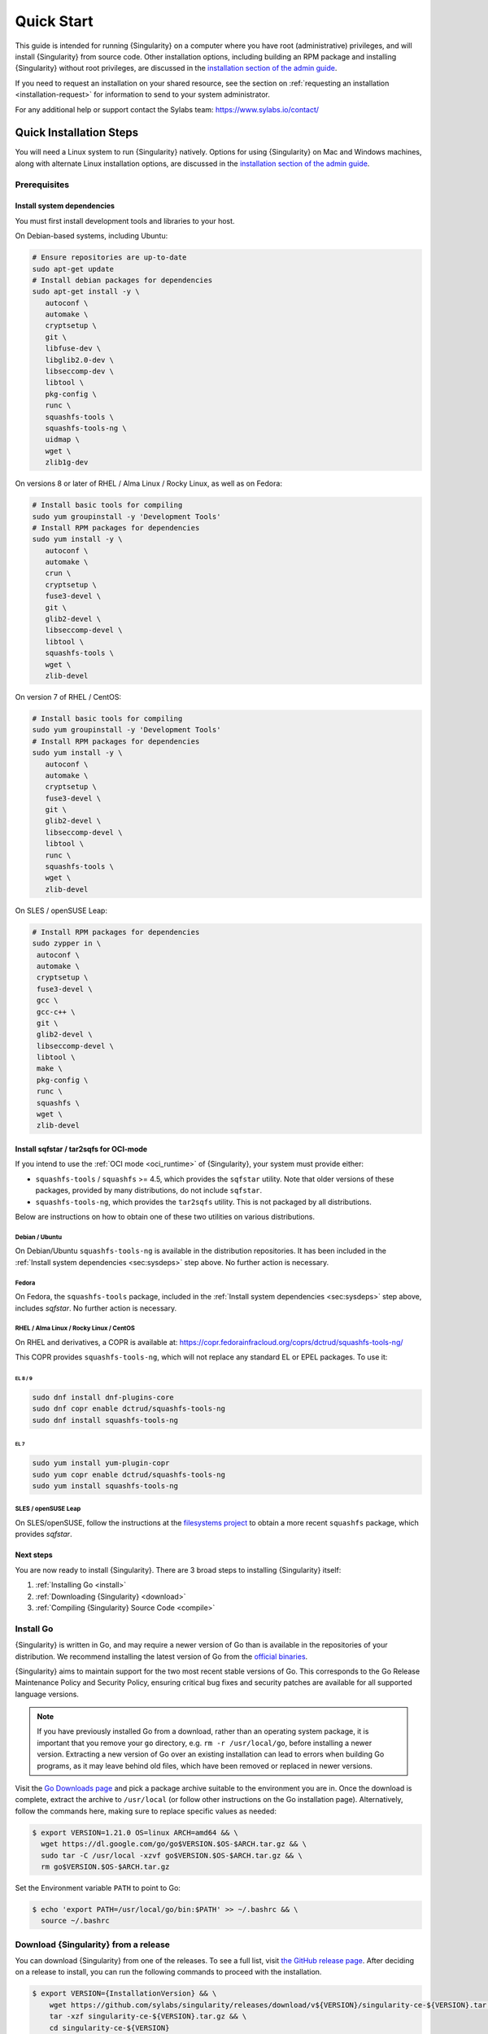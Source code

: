 .. _quick-start:

###########
Quick Start
###########

.. _sec:quickstart:

This guide is intended for running {Singularity} on a computer where you have
root (administrative) privileges, and will install {Singularity} from source
code. Other installation options, including building an RPM package and
installing {Singularity} without root privileges, are discussed in the
`installation section of the admin guide
<https://sylabs.io/guides/{adminversion}/admin-guide/installation.html>`__.

If you need to request an installation on your shared resource, see the section
on :ref:`requesting an installation <installation-request>` for information to
send to your system administrator.

For any additional help or support contact the Sylabs team:
https://www.sylabs.io/contact/

.. _quick-installation:

************************
Quick Installation Steps
************************

You will need a Linux system to run {Singularity} natively. Options for
using {Singularity} on Mac and Windows machines, along with alternate
Linux installation options, are discussed in the `installation section of
the admin guide
<https://sylabs.io/guides/{adminversion}/admin-guide/installation.html>`__.

Prerequisites
=============

.. _sec:sysdeps:

Install system dependencies
---------------------------

You must first install development tools and libraries to your host.

On Debian-based systems, including Ubuntu:

.. code::

   # Ensure repositories are up-to-date
   sudo apt-get update
   # Install debian packages for dependencies
   sudo apt-get install -y \
      autoconf \
      automake \
      cryptsetup \
      git \
      libfuse-dev \
      libglib2.0-dev \
      libseccomp-dev \
      libtool \
      pkg-config \
      runc \
      squashfs-tools \
      squashfs-tools-ng \
      uidmap \
      wget \
      zlib1g-dev

On versions 8 or later of RHEL / Alma Linux / Rocky Linux, as well as on Fedora:

.. code::

   # Install basic tools for compiling
   sudo yum groupinstall -y 'Development Tools'
   # Install RPM packages for dependencies
   sudo yum install -y \
      autoconf \
      automake \
      crun \
      cryptsetup \
      fuse3-devel \
      git \
      glib2-devel \
      libseccomp-devel \
      libtool \
      squashfs-tools \
      wget \
      zlib-devel

On version 7 of RHEL / CentOS:

.. code::

   # Install basic tools for compiling
   sudo yum groupinstall -y 'Development Tools'
   # Install RPM packages for dependencies
   sudo yum install -y \
      autoconf \
      automake \
      cryptsetup \
      fuse3-devel \
      git \
      glib2-devel \
      libseccomp-devel \
      libtool \
      runc \
      squashfs-tools \
      wget \
      zlib-devel

On SLES / openSUSE Leap:

.. code::

   # Install RPM packages for dependencies
   sudo zypper in \
    autoconf \
    automake \
    cryptsetup \
    fuse3-devel \
    gcc \
    gcc-c++ \
    git \
    glib2-devel \
    libseccomp-devel \
    libtool \
    make \
    pkg-config \
    runc \
    squashfs \
    wget \
    zlib-devel

Install sqfstar / tar2sqfs for OCI-mode
---------------------------------------

If you intend to use the :ref:`OCI mode <oci_runtime>` of {Singularity}, your
system must provide either:

* ``squashfs-tools`` / ``squashfs`` >= 4.5, which provides the ``sqfstar``
  utility. Note that older versions of these packages, provided by many
  distributions, do not include ``sqfstar``.
* ``squashfs-tools-ng``, which provides the ``tar2sqfs`` utility. This is not
  packaged by all distributions.

Below are instructions on how to obtain one of these two utilities on various
distributions.

Debian / Ubuntu
^^^^^^^^^^^^^^^

On Debian/Ubuntu ``squashfs-tools-ng`` is available in the distribution
repositories. It has been included in the :ref:`Install system dependencies
<sec:sysdeps>` step above. No further action is necessary.

Fedora
^^^^^^

On Fedora, the ``squashfs-tools`` package, included in the :ref:`Install system
dependencies <sec:sysdeps>` step above, includes `sqfstar`. No further action is
necessary.

RHEL / Alma Linux / Rocky Linux / CentOS
^^^^^^^^^^^^^^^^^^^^^^^^^^^^^^^^^^^^^^^^

On RHEL and derivatives, a COPR is available at:
https://copr.fedorainfracloud.org/coprs/dctrud/squashfs-tools-ng/

This COPR provides ``squashfs-tools-ng``, which will not replace any standard EL or
EPEL packages. To use it:

EL 8 / 9
""""""""

.. code::

  sudo dnf install dnf-plugins-core
  sudo dnf copr enable dctrud/squashfs-tools-ng 
  sudo dnf install squashfs-tools-ng

EL 7
####

.. code::

  sudo yum install yum-plugin-copr 
  sudo yum copr enable dctrud/squashfs-tools-ng 
  sudo yum install squashfs-tools-ng

SLES / openSUSE Leap
^^^^^^^^^^^^^^^^^^^^

On SLES/openSUSE, follow the instructions at the `filesystems
project <https://software.opensuse.org//download.html?project=filesystems&package=squashfs>`_
to obtain a more recent ``squashfs`` package, which provides `sqfstar`.

Next steps
----------

You are now ready to install {Singularity}. There are 3 broad steps to
installing {Singularity} itself:

#. :ref:`Installing Go <install>`
#. :ref:`Downloading {Singularity} <download>`
#. :ref:`Compiling {Singularity} Source Code <compile>`

.. _install:

Install Go
==========

{Singularity} is written in Go, and may require a newer version of Go than is
available in the repositories of your distribution. We recommend installing the
latest version of Go from the `official binaries <https://golang.org/dl/>`_.

{Singularity} aims to maintain support for the two most recent stable versions
of Go. This corresponds to the Go Release Maintenance Policy and Security
Policy, ensuring critical bug fixes and security patches are available for all
supported language versions.

.. note::

   If you have previously installed Go from a download, rather than an operating
   system package, it is important that you remove your ``go`` directory, e.g.
   ``rm -r /usr/local/go``, before installing a newer version. Extracting a new
   version of Go over an existing installation can lead to errors when building
   Go programs, as it may leave behind old files, which have been removed or
   replaced in newer versions.

Visit the `Go Downloads page <https://golang.org/dl/>`_ and pick a package
archive suitable to the environment you are in. Once the download is complete,
extract the archive to ``/usr/local`` (or follow other instructions on the Go
installation page). Alternatively, follow the commands here, making sure to
replace specific values as needed:

.. code::

   $ export VERSION=1.21.0 OS=linux ARCH=amd64 && \
     wget https://dl.google.com/go/go$VERSION.$OS-$ARCH.tar.gz && \
     sudo tar -C /usr/local -xzvf go$VERSION.$OS-$ARCH.tar.gz && \
     rm go$VERSION.$OS-$ARCH.tar.gz

Set the Environment variable ``PATH`` to point to Go:

.. code::

   $ echo 'export PATH=/usr/local/go/bin:$PATH' >> ~/.bashrc && \
     source ~/.bashrc

.. _download:

Download {Singularity} from a release
=====================================

You can download {Singularity} from one of the releases. To see a full
list, visit `the GitHub release page
<https://github.com/sylabs/singularity/releases>`_. After deciding on a
release to install, you can run the following commands to proceed with
the installation.

.. code::

   $ export VERSION={InstallationVersion} && \
       wget https://github.com/sylabs/singularity/releases/download/v${VERSION}/singularity-ce-${VERSION}.tar.gz && \
       tar -xzf singularity-ce-${VERSION}.tar.gz && \
       cd singularity-ce-${VERSION}

.. note::

   Do not attempt to build {Singularity} from the *Source code (zip)* or *Source
   code (tar.gz)* archives that are auto-generated by GitHub. These do not
   include some of the required internal dependencies needed to build
   {Singularity}. Instead, to build {Singularity} from source, use the archive
   named **singularity-ce-${VERSION}.tar.gz**.

.. _compile:

Compile the {Singularity} source code
=====================================

Now you are ready to build {Singularity}. Internal dependencies will be
automatically downloaded. You can build {Singularity} using the following
commands:

.. code::

   $ ./mconfig && \
       make -C builddir && \
       sudo make -C builddir install

.. note::

   {Singularity} must be installed as root to function properly.

***************************************
Overview of the {Singularity} Interface
***************************************

{Singularity}'s :ref:`command line interface <cli>` allows you to build and
interact with containers transparently. You can run programs inside a container
as if they were running on your host system. You can easily redirect I/O, use
pipes, pass arguments, and access files, sockets, and ports on the host system
from within a container.

The ``help`` command gives an overview of {Singularity} options and subcommands
as follows:

.. code::

  $ singularity help

  Linux container platform optimized for High Performance Computing (HPC) and
  Enterprise Performance Computing (EPC)

  Usage:
    singularity [global options...]

  Description:
    Singularity containers provide an application virtualization layer enabling
    mobility of compute via both application and environment portability. With
    Singularity one is capable of building a root file system that runs on any
    other Linux system where Singularity is installed.

  Options:
    -c, --config string   specify a configuration file (for root or
                          unprivileged installation only) (default
                          "/usr/local/etc/singularity/singularity.conf")
    -d, --debug           print debugging information (highest verbosity)
    -h, --help            help for singularity
        --nocolor         print without color output (default False)
    -q, --quiet           suppress normal output
    -s, --silent          only print errors
    -v, --verbose         print additional information
        --version         version for singularity

  Available Commands:
    build       Build a Singularity image
    cache       Manage the local cache
    capability  Manage Linux capabilities for users and groups
    completion  Generate the autocompletion script for the specified shell
    config      Manage various singularity configuration (root user only)
    delete      Deletes requested image from the library
    exec        Run a command within a container
    help        Help about any command
    inspect     Show metadata for an image
    instance    Manage containers running as services
    key         Manage OpenPGP keys
    keyserver   Manage singularity keyservers
    oci         Manage OCI containers
    overlay     Manage an EXT3 writable overlay image
    plugin      Manage Singularity plugins
    pull        Pull an image from a URI
    push        Upload image to the provided URI
    registry    Manage authentication to OCI/Docker registries
    remote      Manage singularity remote endpoints
    run         Run the user-defined default command within a container
    run-help    Show the user-defined help for an image
    search      Search a Container Library for images
    shell       Run a shell within a container
    sif         Manipulate Singularity Image Format (SIF) images
    sign        Add digital signature(s) to an image
    test        Run the user-defined tests within a container
    verify      Verify digital signature(s) within an image
    version     Show the version for Singularity

  Examples:
    $ singularity help <command> [<subcommand>]
    $ singularity help build
    $ singularity help instance start


  For additional help or support, please visit https://www.sylabs.io/docs/

Information about individual subcommands can also be viewed by using the
``help`` command:

.. code::

  $ singularity help verify
  Verify digital signature(s) within an image

  Usage:
    singularity verify [verify options...] <image path>

  Description:
    The verify command allows a user to verify one or more digital signatures
    within a SIF image.

    Key material can be provided via PEM-encoded file, or via the PGP keyring. To
    manage the PGP keyring, see 'singularity help key'.

  Options:
    -a, --all                                verify all objects
        --certificate string                 path to the certificate
        --certificate-intermediates string   path to pool of intermediate
                                             certificates
        --certificate-roots string           path to pool of root certificates
    -g, --group-id uint32                    verify objects with the
                                             specified group ID
    -h, --help                               help for verify
    -j, --json                               output json
        --key string                         path to the public key file
        --legacy-insecure                    enable verification of
                                             (insecure) legacy signatures
    -l, --local                              only verify with local key(s)
                                             in keyring
        --ocsp-verify                        enable online revocation check
                                             for certificates
    -i, --sif-id uint32                      verify object with the specified ID
    -u, --url string                         specify a URL for a key server


  Examples:
    Verify with a public key:
    $ singularity verify --key public.pem container.sif

    Verify with PGP:
    $ singularity verify container.sif


  For additional help or support, please visit https://www.sylabs.io/docs/

{Singularity} uses positional syntax (i.e., the order of commands and options
matters). Global options affecting the behavior of all commands follow
immediately after the main ``singularity`` command. Then come subcommands,
followed by their options and arguments.

For example, to pass the ``--debug`` option to the main ``singularity``
command and run {Singularity} with debugging messages on:

.. code::

   $ singularity --debug run library://lolcow

To pass the ``--containall`` option to the ``run`` command and run a
{Singularity} image in an isolated manner:

.. code::

   $ singularity run --containall library://lolcow

{Singularity} 2.4 introduced the concept of command groups. For
instance, to list Linux capabilities for a particular user, you would
use the ``list`` command in the ``capability`` command group, as
follows:

.. code::

   $ singularity capability list myuser

Container authors might also write help docs specific to a container, or for an
internal module called an "app". If those help docs exist for a particular
container, you can view them as follows:

.. code::

   $ singularity inspect --helpfile container.sif  # See the container's help, if provided

   $ singularity inspect --helpfile --app=foo foo.sif  # See the help for the app foo, if provided

*************************
Download pre-built images
*************************

You can use the ``search`` command to locate groups, collections, and
containers of interest on the `Container Library
<https://cloud.sylabs.io/library>`_ .

.. code::

   $ singularity search tensorflow
   Found 22 container images for amd64 matching "tensorflow":

       library://ajgreen/default/tensorflow2-gpu-py3-r-jupyter:latest
               Current software: tensorflow2; py3.7; r; jupyterlab1.2.6
               Signed by: 1B8565093D80FA393BC2BD73EA4711C01D881FCB

       library://bensonyang/collection/tensorflow-rdma_v4.sif:latest

       library://dxtr/default/hpc-tensorflow:0.1

       library://emmeff/tensorflow/tensorflow:latest

       library://husi253/default/tensorflow:20.01-tf1-py3-mrcnn-2020.10.07

       library://husi253/default/tensorflow:20.01-tf1-py3-mrcnn-20201014

       library://husi253/default/tensorflow:20.01-tf2-py3-lhx-20201007

       library://irinaespejo/default/tensorflow-gan:sha256.0c1b6026ba2d6989242f418835d76cd02fc4cfc8115682986395a71ef015af18

       library://jon/default/tensorflow:1.12-gpu
               Signed by: D0E30822F7F4B229B1454388597B8AFA69C8EE9F

       ...

You can use the :ref:`pull <singularity_pull>` and :ref:`build
<singularity_build>` commands to download pre-built images from an external
resource like the `Container Library <https://cloud.sylabs.io/library>`_ or
`Docker Hub <https://hub.docker.com/>`_.

Using the ``pull`` subcommand
=============================

When called on a native {Singularity} image like those provided by the Container
Library, ``pull`` simply downloads the image file to your system:

.. code::

   $ singularity pull library://lolcow

You can also use ``pull`` with a ``docker://`` URI to reference Docker
images served from a registry. In this case, ``pull`` does not just
download an image file. Docker images are stored in layers, so ``pull``
must also combine those layers into a usable {Singularity} file.

.. code::

   $ singularity pull docker://sylabsio/lolcow

Pulling docker images may reduce reproducibility: if you were to pull a
Docker image today and then wait six months and pull it again, you are
not guaranteed to get the same image from docker on both occasions. If
any of the source layers of the docker image has changed, the image will
be altered. You can get around this by pulling docker images *by
digest*, as follows:

.. code::

   $ singularity pull docker://alpine@sha256:69665d02cb32192e52e07644d76bc6f25abeb5410edc1c7a81a10ba3f0efb90a

.. note::

   {Singularity} will make a SIF image out of the underlying docker
   image; and because SIF images contain metadata (including
   timestamps), resulting {Singularity} images will not be bit-for-bit
   identical, even if they are created from docker images that were
   pulled by digest.

If reproducibility is a priority for you, the best option is to always build
your images from the `Container Library <https://cloud.sylabs.io/library>`_ if
possible.

Using the ``build`` subcommand
===============================

You can also use the ``build`` command to download pre-built images from
an external resource. When using ``build`` you must specify a name for
your container like so:

.. code::

   $ singularity build ubuntu.sif library://ubuntu

   $ singularity build lolcow.sif docker://sylabsio/lolcow

Unlike ``pull``, ``build`` will convert your image to the latest {Singularity}
image format after downloading it. ``build`` is like a “Swiss Army knife” for
container creation. In addition to downloading images, you can use ``build`` to
create images from other images, or from scratch using a :ref:`definition file
<definition-files>`. You can also use ``build`` to convert an image between the
container formats supported by {Singularity}. To see a comparison of the
{Singularity} definition file with Dockerfile, please see: :ref:`this section
<sec:deffile-vs-dockerfile>`.

.. _cowimage:

***********************
Interacting with images
***********************

You can interact with images in several ways, each of which can accept image
URIs in addition to local image paths.

As an example, the following command will pull a ``lolcow_latest.sif`` image
from the Container Library:

.. code::

   $ singularity pull library://lolcow

Shell
=====

The :ref:`shell <singularity_shell>` command allows you to spawn a new shell
within your container and interact with it as though it were a virtual machine.

.. code::

   $ singularity shell lolcow_latest.sif
   Singularity>

The change in prompt indicates that you have entered the container (though you
should not rely on prompt forms to determine whether you are in a container or
not).

Once inside of a {Singularity} container, you are the same user as you are on
the host system.

.. code::

   Singularity> whoami
   david

   Singularity> id
   uid=1000(david) gid=1000(david) groups=1000(david),4(adm),24(cdrom),27(sudo),30(dip),46(plugdev),116(lpadmin),126(sambashare)

``shell`` also works with the ``library://``, ``docker://``, and ``shub://``
URIs. This creates an ephemeral container that disappears when the shell is
exited.

.. code::

   $ singularity shell library://lolcow

Executing Commands
==================

The :ref:`exec <singularity_exec>` command allows you to execute a custom
command within a container by specifying the image file. For instance, to
execute the ``cowsay`` program within the ``lolcow_latest.sif`` container:

.. code::

   $ singularity exec lolcow_latest.sif cowsay moo
    _____
   < moo >
    -----
           \   ^__^
            \  (oo)\_______
               (__)\       )\/\
                   ||----w |
                   ||     ||

``exec`` also works with the ``library://``, ``docker://``, and
``shub://`` URIs. This creates an ephemeral container that executes a
command and disappears.

.. code::

   $ singularity exec library://lolcow cowsay 'Fresh from the library!'
    _________________________
   < Fresh from the library! >
    -------------------------
           \   ^__^
            \  (oo)\_______
               (__)\       )\/\
                   ||----w |
                   ||     ||

.. _runcontainer:

Running a container
===================

{Singularity} containers contain :ref:`runscripts <runscript>`. These are
user-defined scripts that define the actions a container should perform when
someone runs it. The runscript can be triggered with the :ref:`run
<singularity_run>` command, or simply by calling the container as though it were
an executable.

.. code::

   $ singularity run lolcow_latest.sif
   ______________________________
   < Mon Aug 16 13:01:55 CDT 2021 >
    ------------------------------
           \   ^__^
            \  (oo)\_______
               (__)\       )\/\
                   ||----w |
                   ||     ||

   $ ./lolcow_latest.sif
   ______________________________
   < Mon Aug 16 13:12:50 CDT 2021 >
    ------------------------------
           \   ^__^
            \  (oo)\_______
               (__)\       )\/\
                   ||----w |
                   ||     ||

``run`` also works with the ``library://``, ``docker://``, and ``shub://`` URIs.
This creates an ephemeral container that runs and then disappears.

.. code::

   $ singularity run library://lolcow
   ______________________________
   < Mon Aug 16 13:12:33 CDT 2021 >
    ------------------------------
           \   ^__^
            \  (oo)\_______
               (__)\       )\/\
                   ||----w |
                   ||     ||


Arguments to ``run``
--------------------

You can pass arguments to the runscript of a container. For example, the default
runscript of the ``library://alpine`` container passes any arguments to a shell.
We can ask the container to run ``echo`` command in this shell as follows:

.. code::

   $ singularity run library://alpine echo "hello"
   hello

Because {Singularity} runscripts are evaluated shell scripts, arguments can
behave slightly differently than in Docker/OCI runtimes, in the event that they
contain expressions that have special meaning to the shell. Here is an
illustrative example:

.. code::

   $ docker run -it --rm alpine echo "\$HOSTNAME"
   $HOSTNAME

   $ singularity run docker://alpine echo "\$HOSTNAME"
   p700

   $ singularity run docker://alpine echo "\\\$HOSTNAME"
   $HOSTNAME

To replicate Docker/OCI behavior, you may need additional escaping or quoting of
arguments.

Unlike the ``run`` command, the ``exec`` command does behave in the same manner
as Docker/OCI, because it calls the specified executable directly:

.. code::

   $ singularity exec docker://alpine echo "\$HOSTNAME"
   $HOSTNAME

   $ singularity exec docker://alpine echo "\\\$HOSTNAME"
   \$HOSTNAME

******************
Working with Files
******************

Files on the host are reachable from within the container:

.. code::

   $ echo "Hello from inside the container" > $HOME/hostfile.txt

   $ singularity exec lolcow_latest.sif cat $HOME/hostfile.txt
   Hello from inside the container

This example works because ``hostfile.txt`` exists in the user's home directory
(``$HOME``). By default, {Singularity} bind mounts ``$HOME``, the current
working directory, and additional system locations from the host into the
container.

You can specify additional directories to bind mount into your container with
the ``--bind`` option. In the following example, the ``data`` directory on the
host system is bind mounted to the ``/mnt`` directory inside the container.

.. code::

   $ echo "Drink milk (and never eat hamburgers)." > /data/cow_advice.txt

   $ singularity exec --bind /data:/mnt lolcow_latest.sif cat /mnt/cow_advice.txt
   Drink milk (and never eat hamburgers).

Pipes and redirects also work with {Singularity} commands, just like they
do with normal Linux commands:

.. code::

   $ echo "Drink milk (and never eat hamburgers)." | singularity exec lolcow_latest.sif cowsay
    ________________________________________
   < Drink milk (and never eat hamburgers). >
    ----------------------------------------
           \   ^__^
            \  (oo)\_______
               (__)\       )\/\
                   ||----w |
                   ||     ||

.. _build-images-from-scratch:

****************************
Building images from scratch
****************************

.. _sec:buildimagesfromscratch:

{Singularity} versions 3.0 and above produce immutable images in the Singularity
Image File (SIF) format. This ensures reproducible and verifiable images, and
allows for many extra benefits such as the ability to sign and verify your
containers.

However, during testing and debugging, you may want an image format that is
writable. This way you can ``shell`` into the image and install software and
dependencies until you are satisfied that your container will fulfill your
needs. For these scenarios, {Singularity} also supports the ``sandbox`` format
(which is really just a directory).

Sandbox Directories
===================

To build into a ``sandbox`` (container in a directory) use the ``build
--sandbox`` command and option:

.. code::

   $ singularity build --sandbox ubuntu/ library://ubuntu

This command creates a sub-directory called ``ubuntu/`` with an entire
Ubuntu operating system and some {Singularity} metadata in your current
working directory.

You can use commands like ``shell``, ``exec`` , and ``run`` with this
directory just as you would with a {Singularity} image. If you pass the
``--writable`` option when you use your container, you can also write
files within the sandbox directory (provided you have the permissions to
do so).

.. code::

   $ singularity exec --writable ubuntu touch /foo

   $ singularity exec ubuntu/ ls /foo
   /foo

Converting images from one format to another
============================================

The ``build`` command allows you to build a new container from an existing
container. This means that you can use it to convert a container from one format
to another. For instance, if you have already created a sandbox (directory) and
want to convert it to the Singularity Image Format, you can do so as follows:

.. code::

   $ singularity build new.sif sandbox

Note, however, that this approach may break reproducibility, in the event that
you have altered your sandbox outside of the context of a :ref:`definition file
<qs-def-files>`, so you are advised to exercise care.

.. _qs-def-files:

{Singularity} Definition Files
==============================

For a reproducible, verifiable and production-quality container, it is
recommended that you build your SIF file using a {Singularity} definition file.
This also makes it easy to add files, environment variables, and install custom
software, while still starting from your base of choice (e.g., the Container
Library).

A definition file has a header and a body. The header determines the
base container to begin with, and the body is further divided into
sections that perform tasks such as software installation, environment
setup, and copying files into the container from host system.

Here is an example of a definition file:

.. code:: singularity

   BootStrap: library
   From: ubuntu:22.04

   %post
      apt-get -y update
      apt-get -y install cowsay lolcat

   %environment
      export LC_ALL=C
      export PATH=/usr/games:$PATH

   %runscript
      date | cowsay | lolcat

   %labels
      Author Sylabs

To build a container from this definition file (assuming it is a file
named ``lolcow.def``), you would call ``build`` as follows:

.. code::

   $ sudo singularity build lolcow.sif lolcow.def

In this example, the header tells {Singularity} to use a base Ubuntu 22.04 image
from the Container Library. The other sections in this definition file are as
follows:

-  The ``%post`` section is executed within the container at build time, after
   the base OS has been installed. The ``%post`` section is therefore the place
   to perform installations of new libraries and applications.

-  The ``%environment`` section defines environment variables that will be
   available to the container at runtime.

-  The ``%runscript`` section defines actions for the container to take when it
   is executed. (These commands will therefore not be run at build time.)

-  And finally, the ``%labels`` section allows for custom metadata to be
   added to the container.

This is a very small example of the things that you can do with a
:ref:`definition file <definition-files>`. In addition to building a container
from the Container Library, you can start with base images from Docker Hub and
use images directly from official repositories such as Ubuntu, Debian, CentOS,
Arch, and BusyBox. You can also use an existing container on your host system as
a base. Definition files also support :ref:`"templating" <sec:templating>`: the
ability to pass values from the command-line, or from a definitions file, that
will replace placeholders in the definition file at build time.

If you want to build {Singularity} images but you don't have
administrative (root) access on your build system, you can build images
using the `Remote Builder <https://cloud.sylabs.io/builder>`_.

This quickstart document just scratches the surface of all of the things
you can do with {Singularity}!

If you need additional help or support, contact the Sylabs team:
https://www.sylabs.io/contact/

.. _installation-request:

**********************************
{Singularity} on a shared resource
**********************************

Perhaps you are a user who wants a few talking points and background to
share with your administrator. Or maybe you are an administrator who
needs to decide whether to install {Singularity}.

This document and the accompanying administrator documentation provide
answers to many common questions.

If you need to request an installation from your administrator, you may decide
to draft a message similar to this:

.. code::

   Dear shared resource administrator,

   We are interested in having {Singularity} (https://www.sylabs.io/docs/)
   installed on our shared resource. {Singularity} containers will allow us to
   build encapsulated environments, meaning that our work is reproducible and
   we are empowered to choose all dependencies including libraries, operating
   system, and custom software. {Singularity} is already in use on many of the
   top HPC centers around the world. Examples include:

       Texas Advanced Computing Center
       GSI Helmholtz Center for Heavy Ion Research
       Oak Ridge Leadership Computing Facility
       Purdue University
       National Institutes of Health HPC
       UFIT Research Computing at the University of Florida
       San Diego Supercomputing Center
       Lawrence Berkeley National Laboratory
       University of Chicago
       McGill HPC Centre/Calcul Québec
       Barcelona Supercomputing Center
       Sandia National Lab
       Argonne National Lab

   Importantly, it has a vibrant team of developers, scientists, and HPC
   administrators that invest heavily in the security and development of the
   software, and are quick to respond to the needs of the community. To help
   learn more about {Singularity}, I thought these items might be of interest:

       - Security: A discussion of security concerns is discussed at
       https://www.sylabs.io/guides/{adminversion}/admin-guide/admin_quickstart.html

       - Installation:
       https://www.sylabs.io/guides/{adminversion}/admin-guide/installation.html

   If you have questions about any of the above, you can contact the open
   source list (https://groups.google.com/g/singularity-ce), join the open
   source slack channel (singularityce.slack.com), or contact the organization
   that supports {Singularity} directly (sylabs.io/contact). I can do my best
   to facilitate this interaction if help is needed.

   Thank you kindly for considering this request!

   Best,

   User
